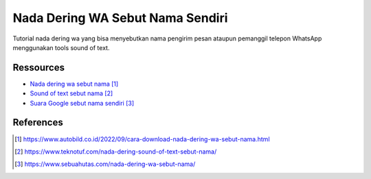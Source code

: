 ###########################################
Nada Dering WA Sebut Nama Sendiri
###########################################

Tutorial nada dering wa yang bisa menyebutkan nama pengirim pesan ataupun pemanggil telepon WhatsApp menggunakan tools sound of text.

**********
Ressources
**********

* `Nada dering wa sebut nama`_
* `Sound of text sebut nama`_
* `Suara Google sebut nama sendiri`_


**********
References
**********

.. target-notes::

.. _`Nada dering wa sebut nama`: https://www.autobild.co.id/2022/09/cara-download-nada-dering-wa-sebut-nama.html
.. _`Sound of text sebut nama`: 
   https://www.teknotuf.com/nada-dering-sound-of-text-sebut-nama/
.. _`Suara Google sebut nama sendiri`: 
   https://www.sebuahutas.com/nada-dering-wa-sebut-nama/
.. _`Nada pesan sebut nama`:
   https://www.statmat.net/download-nada-dering-sebut-nama/

